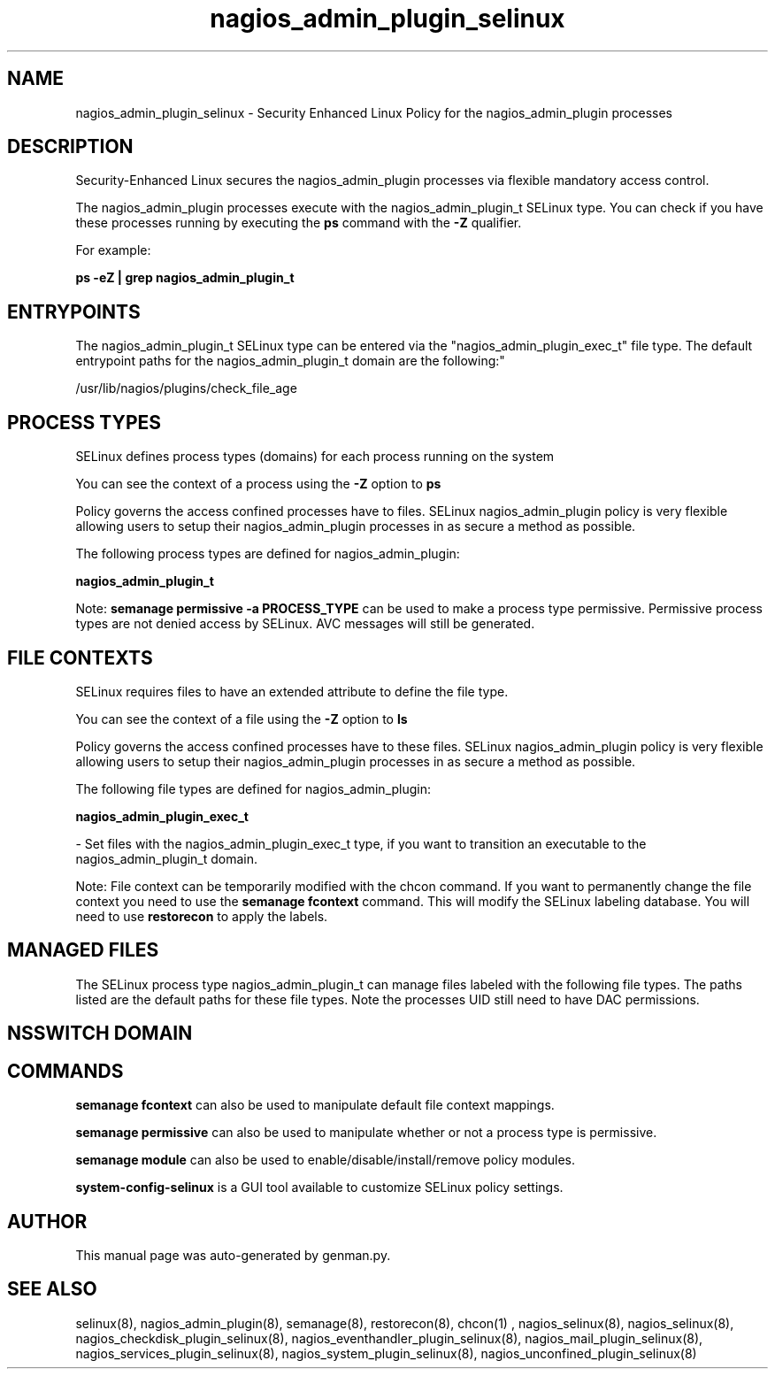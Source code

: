 .TH  "nagios_admin_plugin_selinux"  "8"  "nagios_admin_plugin" "dwalsh@redhat.com" "nagios_admin_plugin SELinux Policy documentation"
.SH "NAME"
nagios_admin_plugin_selinux \- Security Enhanced Linux Policy for the nagios_admin_plugin processes
.SH "DESCRIPTION"

Security-Enhanced Linux secures the nagios_admin_plugin processes via flexible mandatory access control.

The nagios_admin_plugin processes execute with the nagios_admin_plugin_t SELinux type. You can check if you have these processes running by executing the \fBps\fP command with the \fB\-Z\fP qualifier. 

For example:

.B ps -eZ | grep nagios_admin_plugin_t


.SH "ENTRYPOINTS"

The nagios_admin_plugin_t SELinux type can be entered via the "nagios_admin_plugin_exec_t" file type.  The default entrypoint paths for the nagios_admin_plugin_t domain are the following:"

/usr/lib/nagios/plugins/check_file_age
.SH PROCESS TYPES
SELinux defines process types (domains) for each process running on the system
.PP
You can see the context of a process using the \fB\-Z\fP option to \fBps\bP
.PP
Policy governs the access confined processes have to files. 
SELinux nagios_admin_plugin policy is very flexible allowing users to setup their nagios_admin_plugin processes in as secure a method as possible.
.PP 
The following process types are defined for nagios_admin_plugin:

.EX
.B nagios_admin_plugin_t 
.EE
.PP
Note: 
.B semanage permissive -a PROCESS_TYPE 
can be used to make a process type permissive. Permissive process types are not denied access by SELinux. AVC messages will still be generated.

.SH FILE CONTEXTS
SELinux requires files to have an extended attribute to define the file type. 
.PP
You can see the context of a file using the \fB\-Z\fP option to \fBls\bP
.PP
Policy governs the access confined processes have to these files. 
SELinux nagios_admin_plugin policy is very flexible allowing users to setup their nagios_admin_plugin processes in as secure a method as possible.
.PP 
The following file types are defined for nagios_admin_plugin:


.EX
.PP
.B nagios_admin_plugin_exec_t 
.EE

- Set files with the nagios_admin_plugin_exec_t type, if you want to transition an executable to the nagios_admin_plugin_t domain.


.PP
Note: File context can be temporarily modified with the chcon command.  If you want to permanently change the file context you need to use the 
.B semanage fcontext 
command.  This will modify the SELinux labeling database.  You will need to use
.B restorecon
to apply the labels.

.SH "MANAGED FILES"

The SELinux process type nagios_admin_plugin_t can manage files labeled with the following file types.  The paths listed are the default paths for these file types.  Note the processes UID still need to have DAC permissions.

.SH NSSWITCH DOMAIN

.SH "COMMANDS"
.B semanage fcontext
can also be used to manipulate default file context mappings.
.PP
.B semanage permissive
can also be used to manipulate whether or not a process type is permissive.
.PP
.B semanage module
can also be used to enable/disable/install/remove policy modules.

.PP
.B system-config-selinux 
is a GUI tool available to customize SELinux policy settings.

.SH AUTHOR	
This manual page was auto-generated by genman.py.

.SH "SEE ALSO"
selinux(8), nagios_admin_plugin(8), semanage(8), restorecon(8), chcon(1)
, nagios_selinux(8), nagios_selinux(8), nagios_checkdisk_plugin_selinux(8), nagios_eventhandler_plugin_selinux(8), nagios_mail_plugin_selinux(8), nagios_services_plugin_selinux(8), nagios_system_plugin_selinux(8), nagios_unconfined_plugin_selinux(8)